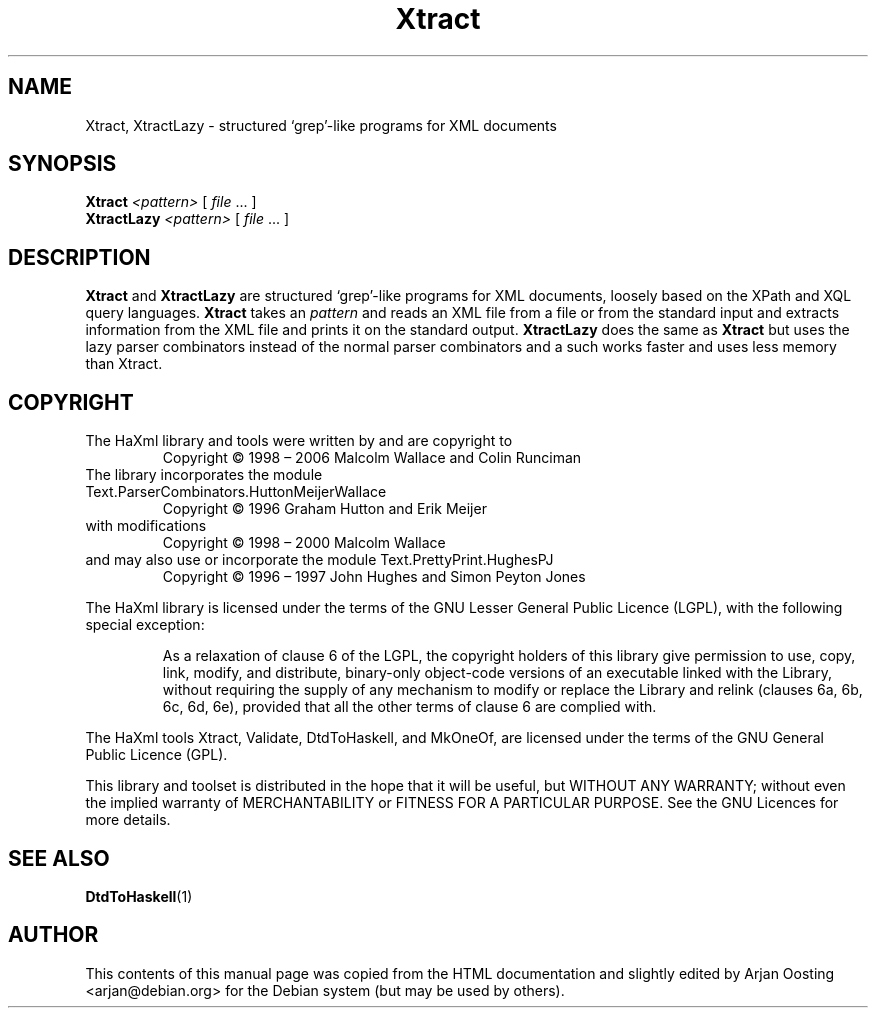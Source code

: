 .TH Xtract "1" "October 2007" "Xtract, version 1.17" "User Commands"
.SH NAME
Xtract, XtractLazy \- structured \(oqgrep\(cq-like programs for XML documents
.SH SYNOPSIS
.B Xtract
.I <pattern>
[
.IR file " ..."
]
.br
.B XtractLazy
.I <pattern>
[
.IR file " ..."
]
.SH DESCRIPTION
\fBXtract\fP and \fBXtractLazy\fP are structured \(oqgrep\(cq-like programs for XML documents, loosely based on the XPath and XQL query languages.
\fBXtract\fP takes an \fIpattern\fP and reads an XML file from a file or from the standard input and extracts information from the XML file and prints it on the standard output.
\fBXtractLazy\fP does the same as \fBXtract\fP but uses the lazy parser combinators instead of the normal parser combinators and a such works faster and uses less memory than \fbXtract\fP.
.SH COPYRIGHT
.TP
The HaXml library and tools were written by and are copyright to
Copyright \(co 1998 \(en 2006    Malcolm Wallace and Colin Runciman
.TP
The library incorporates the module Text.ParserCombinators.HuttonMeijerWallace
Copyright \(co 1996           Graham Hutton and Erik Meijer
.TP
with modifications
Copyright \(co 1998 \(en 2000    Malcolm Wallace
.TP
and may also use or incorporate the module Text.PrettyPrint.HughesPJ
Copyright \(co 1996 \(en 1997    John Hughes and Simon Peyton Jones
.PP
The HaXml library is licensed under the terms of the GNU Lesser General Public Licence (LGPL), with the following special exception:
.RS
.PP
As a relaxation of clause 6 of the LGPL, the copyright holders of this library give permission to use, copy, link, modify, and distribute, binary-only object-code versions of an executable linked with the Library, without requiring the supply of any mechanism to modify or replace the Library and relink (clauses 6a, 6b, 6c, 6d, 6e), provided that all the other terms of clause 6 are complied with.
.RE
.PP
The HaXml tools Xtract, Validate, DtdToHaskell, and MkOneOf, are licensed under the terms of the GNU General Public Licence (GPL).
.PP
This library and toolset is distributed in the hope that it will be useful, but WITHOUT ANY WARRANTY; without even the implied warranty of MERCHANTABILITY or FITNESS FOR A PARTICULAR PURPOSE.  See the GNU Licences for more details.
.SH "SEE ALSO"
.BR DtdToHaskell (1)
.SH AUTHOR
This contents of this manual page was copied from the HTML documentation and slightly edited by Arjan Oosting <arjan@debian.org> for the Debian system (but may be used by others).

